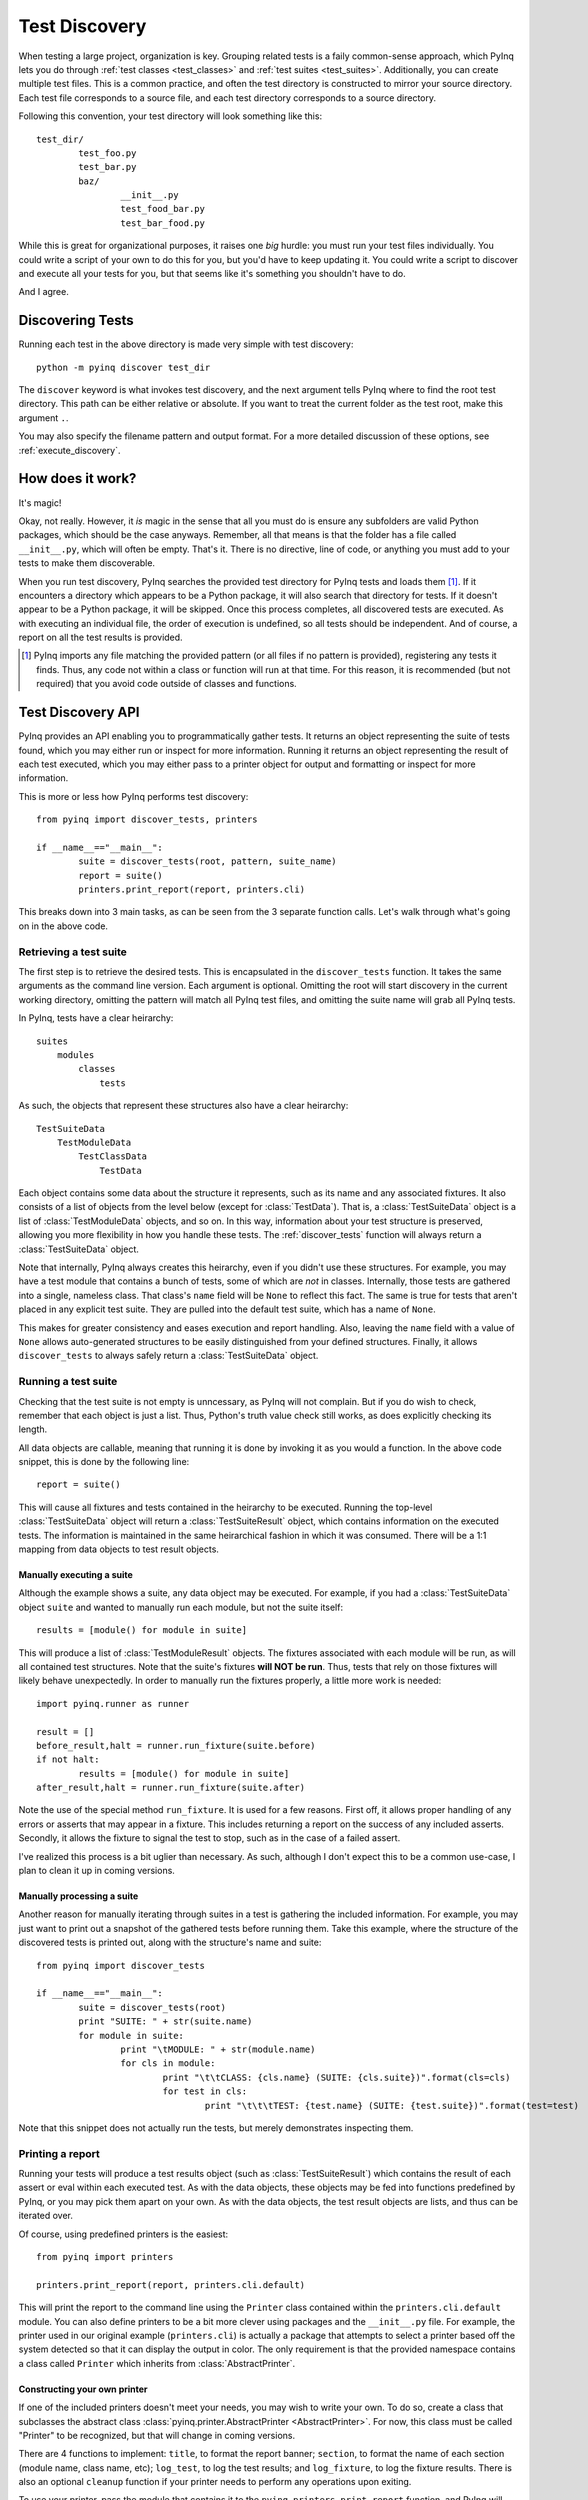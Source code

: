 .. _discovery:

Test Discovery
==============

When testing a large project, organization is key. Grouping related tests is a faily common-sense approach, which PyInq lets you do through :ref:`test classes <test_classes>` and :ref:`test suites <test_suites>`. Additionally, you can create multiple test files. This is a common practice, and often the test directory is constructed to mirror your source directory. Each test file corresponds to a source file, and each test directory corresponds to a source directory.

Following this convention, your test directory will look something like this::

        test_dir/
                test_foo.py
                test_bar.py
                baz/
                        __init__.py
                        test_food_bar.py
                        test_bar_food.py


While this is great for organizational purposes, it raises one *big* hurdle: you must run your test files individually. You could write a script of your own to do this for you, but you'd have to keep updating it. You could write a script to discover and execute all your tests for you, but that seems like it's something you shouldn't have to do.

And I agree.

Discovering Tests
-----------------

Running each test in the above directory is made very simple with test discovery::

        python -m pyinq discover test_dir

The ``discover`` keyword is what invokes test discovery, and the next argument tells PyInq where to find the root test directory. This path can be either relative or absolute. If you want to treat the current folder as the test root, make this argument ``.``.

You may also specify the filename pattern and output format. For a more detailed discussion of these options, see :ref:`execute_discovery`.

How does it work?
-----------------

It's magic!

Okay, not really. However, it *is* magic in the sense that all you must do is ensure any subfolders are valid Python packages, which should be the case anyways. Remember, all that means is that the folder has a file called ``__init__.py``, which will often be empty. That's it. There is no directive, line of code, or anything you must add to your tests to make them discoverable.

When you run test discovery, PyInq searches the provided test directory for PyInq tests and loads them [#]_. If it encounters a directory which appears to be a Python package, it will also search that directory for tests. If it doesn't appear to be a Python package, it will be skipped. Once this process completes, all discovered tests are executed. As with executing an individual file, the order of execution is undefined, so all tests should be independent. And of course, a report on all the test results is provided.

.. [#] PyInq imports any file matching the provided pattern (or all files if no pattern is provided), registering any tests it finds. Thus, any code not within a class or function will run at that time. For this reason, it is recommended (but not required) that you avoid code outside of classes and functions.

.. _discovery-api:

Test Discovery API
------------------

PyInq provides an API enabling you to programmatically gather tests. It returns an object representing the suite of tests found, which you may either run or inspect for more information. Running it returns an object representing the result of each test executed, which you may either pass to a printer object for output and formatting or inspect for more information.

This is more or less how PyInq performs test discovery::
        
        from pyinq import discover_tests, printers

        if __name__=="__main__":
                suite = discover_tests(root, pattern, suite_name)
                report = suite()
                printers.print_report(report, printers.cli)

This breaks down into 3 main tasks, as can be seen from the 3 separate function calls. Let's walk through what's going on in the above code.

Retrieving a test suite
^^^^^^^^^^^^^^^^^^^^^^^

The first step is to retrieve the desired tests. This is encapsulated in the ``discover_tests`` function. It takes the same arguments as the command line version. Each argument is optional. Omitting the root will start discovery in the current working directory, omitting the pattern will match all PyInq test files, and omitting the suite name will grab all PyInq tests.

In PyInq, tests have a clear heirarchy::

        suites
            modules
                classes
                    tests

As such, the objects that represent these structures also have a clear heirarchy::

        TestSuiteData
            TestModuleData
                TestClassData
                    TestData

Each object contains some data about the structure it represents, such as its name and any associated fixtures. It also consists of a list of objects from the level below (except for :class:`TestData`). That is, a :class:`TestSuiteData` object is a list of :class:`TestModuleData` objects, and so on. In this way, information about your test structure is preserved, allowing you more flexibility in how you handle these tests. The :ref:`discover_tests` function will always return a :class:`TestSuiteData` object.

Note that internally, PyInq always creates this heirarchy, even if you didn't use these structures. For example, you may have a test module that contains a bunch of tests, some of which are *not* in classes. Internally, those tests are gathered into a single, nameless class. That class's ``name`` field will be ``None`` to reflect this fact. The same is true for tests that aren't placed in any explicit test suite. They are pulled into the default test suite, which has a name of ``None``.

This makes for greater consistency and eases execution and report handling. Also, leaving the ``name`` field with a value of ``None`` allows auto-generated structures to be easily distinguished from your defined structures. Finally, it allows ``discover_tests`` to always safely return a :class:`TestSuiteData` object.

Running a test suite
^^^^^^^^^^^^^^^^^^^^

Checking that the test suite is not empty is unncessary, as PyInq will not complain. But if you do wish to check, remember that each object is just a list. Thus, Python's truth value check still works, as does explicitly checking its length.

All data objects are callable, meaning that running it is done by invoking it as you would a function. In the above code snippet, this is done by the following line::

        report = suite()

This will cause all fixtures and tests contained in the heirarchy to be executed. Running the top-level :class:`TestSuiteData` object will return a :class:`TestSuiteResult` object, which contains information on the executed tests. The information is maintained in the same heirarchical fashion in which it was consumed. There will be a 1:1 mapping from data objects to test result objects.

Manually executing a suite
##########################

Although the example shows a suite, any data object may be executed. For example, if you had a :class:`TestSuiteData` object ``suite`` and wanted to manually run each module, but not the suite itself::
         
        results = [module() for module in suite]

This will produce a list of :class:`TestModuleResult` objects. The fixtures associated with each module will be run, as will all contained test structures. Note that the suite's fixtures **will NOT be run**. Thus, tests that rely on those fixtures will likely behave unexpectedly. In order to manually run the fixtures properly, a little more work is needed::

        import pyinq.runner as runner

        result = []
        before_result,halt = runner.run_fixture(suite.before)
        if not halt:
                results = [module() for module in suite]
        after_result,halt = runner.run_fixture(suite.after)

Note the use of the special method ``run_fixture``. It is used for a few reasons. First off, it allows proper handling of any errors or asserts that may appear in a fixture. This includes returning a report on the success of any included asserts. Secondly, it allows the fixture to signal the test to stop, such as in the case of a failed assert.

I've realized this process is a bit uglier than necessary. As such, although I don't expect this to be a common use-case, I plan to clean it up in coming versions.

Manually processing a suite
###########################

Another reason for manually iterating through suites in a test is gathering the included information. For example, you may just want to print out a snapshot of the gathered tests before running them. Take this example, where the structure of the discovered tests is printed out, along with the structure's name and suite::

        from pyinq import discover_tests

        if __name__=="__main__":
                suite = discover_tests(root)
                print "SUITE: " + str(suite.name)
                for module in suite:
                        print "\tMODULE: " + str(module.name)
                        for cls in module:
                                print "\t\tCLASS: {cls.name} (SUITE: {cls.suite})".format(cls=cls)
                                for test in cls:
                                        print "\t\t\tTEST: {test.name} (SUITE: {test.suite})".format(test=test)

Note that this snippet does not actually run the tests, but merely demonstrates inspecting them.

Printing a report
^^^^^^^^^^^^^^^^^

Running your tests will produce a test results object (such as :class:`TestSuiteResult`) which contains the result of each assert or eval within each executed test. As with the data objects, these objects may be fed into functions predefined by PyInq, or you may pick them apart on your own. As with the data objects, the test result objects are lists, and thus can be iterated over.

Of course, using predefined printers is the easiest::
        
        from pyinq import printers

        printers.print_report(report, printers.cli.default)

This will print the report to the command line using the ``Printer`` class contained within the ``printers.cli.default`` module. You can also define printers to be a bit more clever using packages and the ``__init__.py`` file. For example, the printer used in our original example (``printers.cli``) is actually a package that attempts to select a printer based off the system detected so that it can display the output in color. The only requirement is that the provided namespace contains a class called ``Printer`` which inherits from :class:`AbstractPrinter`.

Constructing your own printer
#############################

If one of the included printers doesn't meet your needs, you may wish to write your own. To do so, create a class that subclasses the abstract class :class:`pyinq.printer.AbstractPrinter <AbstractPrinter>`. For now, this class must be called "Printer" to be recognized, but that will change in coming versions.

There are 4 functions to implement: ``title``, to format the report banner;  ``section``, to format the name of each section (module name, class name, etc); ``log_test``, to log the test results; and ``log_fixture``, to log the fixture results. There is also an optional ``cleanup`` function if your printer needs to perform any operations upon exiting.

To use your printer, pass the module that contains it to the ``pyinq.printers.print_report`` function, and PyInq will handle the rest!

Manually printing a report
##########################

It is possible that the default structure does not fit your needs, in which case you are left with the option to manually inspect the test results objects.

As with the data objects (discussed above), test results objects are organized into a heirarchy. When you execute a data object, you will always be given back a test results object of the corresponding type::

        TestSuiteData   -> TestSuiteResult
        TestModuleData  -> TestModuleResult
        TestClassData   -> TestClassResult
        TestData        -> TestResult

As mentioned above, each of these 4 classes is a list of result objects. Each result object represents the result of a single assert. All these results combine to form the outcome of the test. The outcome can be determined by calling ``get_status``. Note that this method can return 3 different values: :const:`True` if the test passed; :const:`False` if the test failed; or :const:`None` if an unexpected error occurred. All errors not explicitly set as expected (either through the :func:`test` annotation or ``assert_raises`` function) are considered unexpected.

These test result objects contain 3 fields. The ``name`` field contains the name of the test method. The other 2 fields, ``before`` and ``after``, contain the result of the before and after fixtures at the given level. A value of :const:`None` for either indicates that fixture was not defined by the user.

Remember that each test result object is a list of assert result objects. These assert result objects are what contain the actual data pertaining to the outcome of a single assert statement. In the most common use case, you will use the object's ``result`` field to determine the outcome of the assert, and then call :func:`str` to obtain (and print) a nicely formatted string with more details.

Of course, you also have access to these details for each assert result object. Along with ``result``, all :class:`AssertResult` objects also contain the line number of the assert (``lineno``) and the actual text of the assert (``call``). Each subtype has its own values specific to its assert.

All of these classes, and more information about them, are available in the :mod:`pyinq.results` module.
